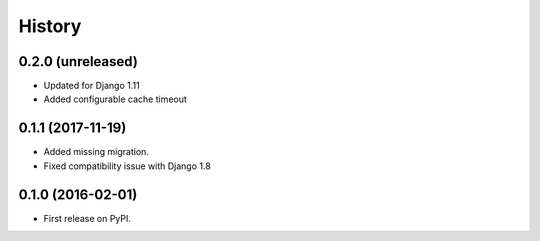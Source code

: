 .. :changelog:

History
-------

0.2.0 (unreleased)
++++++++++++++++++

* Updated for Django 1.11
* Added configurable cache timeout

0.1.1 (2017-11-19)
++++++++++++++++++

* Added missing migration.
* Fixed compatibility issue with Django 1.8

0.1.0 (2016-02-01)
++++++++++++++++++

* First release on PyPI.
